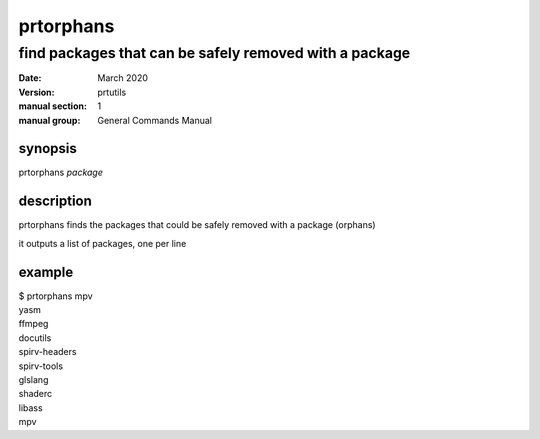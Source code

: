 ----------
prtorphans
----------

find packages that can be safely removed with a package
=======================================================

:date: March 2020
:version: prtutils
:manual section: 1
:manual group: General Commands Manual

synopsis
--------
prtorphans `package`

description
-----------
prtorphans finds the packages that could be safely removed with a package (orphans)

it outputs a list of packages, one per line

example
-------
|    $ prtorphans mpv
|    yasm
|    ffmpeg
|    docutils
|    spirv-headers
|    spirv-tools
|    glslang
|    shaderc
|    libass
|    mpv
